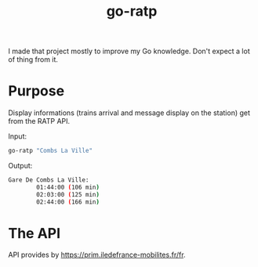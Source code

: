 
#+TITLE: go-ratp

I made that project mostly to improve my Go knowledge. Don't expect a lot of thing from it.

* Purpose

Display informations (trains arrival and message display on the station) get from the RATP API.

Input:
#+BEGIN_SRC bash
go-ratp "Combs La Ville"
#+END_SRC

Output:
#+BEGIN_SRC bash
Gare De Combs La Ville:
        01:44:00 (106 min)
        02:03:00 (125 min)
        02:44:00 (166 min)
#+END_SRC

* The API

API provides by [[https://prim.iledefrance-mobilites.fr/fr]].
